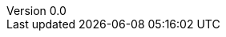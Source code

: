 
//:stem:
//:source-highlighter: highlight.js
:author: Tom Flaherty
:revnumber: 0.0
:revdate:   November 9, 2016
:doctype: book
:toc: left
:toclevels: 3
:icons:
:lang: en
:language: javascript
:icons: font
:icon-set: fa
:imagesdir:     ../dir/img
:iconsdir:      ../dir/ico
:stylesdir:     ../dir/css
:scriptsdir:    ../dir/js
:pdf-stylesdir: ../dir/yml
:pdf-style: default-theme.yml
:stylesheet: axbook.css
:dirs: true
// :pdf-fontssdir: ./dir/font
